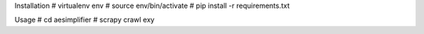 Installation
# virtualenv env
# source env/bin/activate
# pip install -r requirements.txt

Usage
# cd aesimplifier
# scrapy crawl exy

